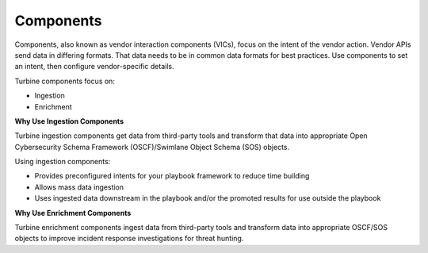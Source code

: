 .. _vendor-interaction-components:

Components
==========

Components, also known as vendor interaction components (VICs), focus on
the intent of the vendor action. Vendor APIs send data in differing
formats. That data needs to be in common data formats for best
practices. Use components to set an intent, then configure
vendor-specific details.

Turbine components focus on:

-  Ingestion

-  Enrichment

**Why Use Ingestion Components**

Turbine ingestion components get data from third-party tools and
transform that data into appropriate Open Cybersecurity Schema Framework
(OSCF)/Swimlane Object Schema (SOS) objects.

Using ingestion components:

-  Provides preconfigured intents for your playbook framework to reduce
   time building

-  Allows mass data ingestion

-  Uses ingested data downstream in the playbook and/or the promoted
   results for use outside the playbook

**Why Use Enrichment Components**

Turbine enrichment components ingest data from third-party tools and
transform data into appropriate OSCF/SOS objects to improve incident
response investigations for threat hunting.
